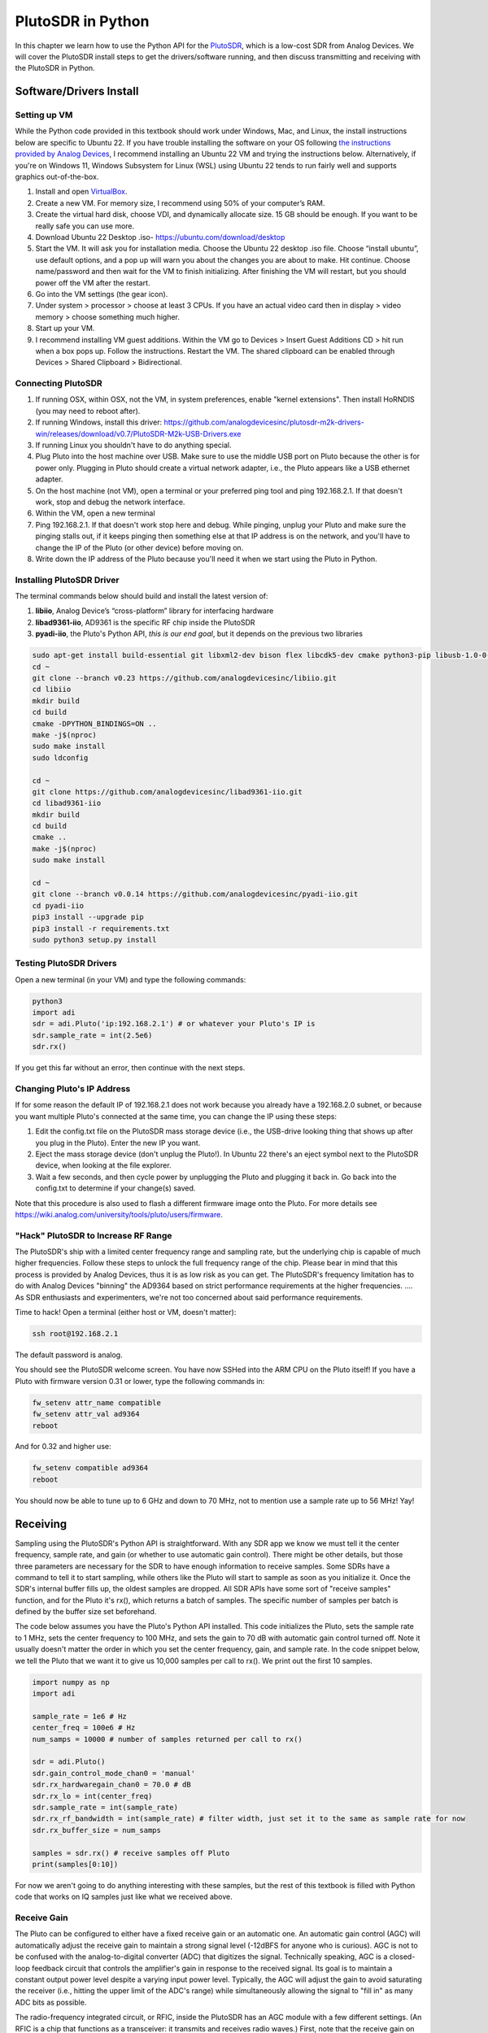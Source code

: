 .. _pluto-chapter:

####################################
PlutoSDR in Python
####################################

.. image:: ../_images/pluto.png
   :scale: 50 % 
   :align: center 
   
In this chapter we learn how to use the Python API for the `PlutoSDR <https://www.analog.com/en/design-center/evaluation-hardware-and-software/evaluation-boards-kits/adalm-pluto.html>`_, which is a low-cost SDR from Analog Devices.  We will cover the PlutoSDR install steps to get the drivers/software running, and then discuss transmitting and receiving with the PlutoSDR in Python.

************************
Software/Drivers Install
************************

Setting up VM
#############

While the Python code provided in this textbook should work under Windows, Mac, and Linux, the install instructions below are specific to Ubuntu 22. If you have trouble installing the software on your OS following `the instructions provided by Analog Devices <https://wiki.analog.com/university/tools/pluto/users/quick_start>`_, I recommend installing an Ubuntu 22 VM and trying the instructions below.  Alternatively, if you're on Windows 11, Windows Subsystem for Linux (WSL) using Ubuntu 22 tends to run fairly well and supports graphics out-of-the-box. 

1. Install and open `VirtualBox <https://www.virtualbox.org/wiki/Downloads>`_.
2. Create a new VM.  For memory size, I recommend using 50% of your computer’s RAM.
3. Create the virtual hard disk, choose VDI, and dynamically allocate size.  15 GB should be enough. If you want to be really safe you can use more.
4. Download Ubuntu 22 Desktop .iso- https://ubuntu.com/download/desktop
5. Start the VM. It will ask you for installation media. Choose the Ubuntu 22 desktop .iso file.  Choose “install ubuntu”, use default options, and a pop up will warn you about the changes you are about to make. Hit continue.  Choose name/password and then wait for the VM to finish initializing.  After finishing the VM will restart, but you should power off the VM after the restart.
6. Go into the VM settings (the gear icon).
7. Under system > processor > choose at least 3 CPUs.  If you have an actual video card then in display > video memory > choose something much higher.
8. Start up your VM.
9. I recommend installing VM guest additions. Within the VM go to Devices > Insert Guest Additions CD > hit run when a box pops up.  Follow the instructions. Restart the VM.  The shared clipboard can be enabled through Devices > Shared Clipboard > Bidirectional.

Connecting PlutoSDR
###################

1. If running OSX, within OSX, not the VM, in system preferences, enable "kernel extensions".  Then install HoRNDIS (you may need to reboot after).
2. If running Windows, install this driver: https://github.com/analogdevicesinc/plutosdr-m2k-drivers-win/releases/download/v0.7/PlutoSDR-M2k-USB-Drivers.exe
3. If running Linux you shouldn't have to do anything special.
4. Plug Pluto into the host machine over USB. Make sure to use the middle USB port on Pluto because the other is for power only.  Plugging in Pluto should create a virtual network adapter, i.e., the Pluto appears like a USB ethernet adapter.
5. On the host machine (not VM), open a terminal or your preferred ping tool and ping 192.168.2.1.  If that doesn't work, stop and debug the network interface.
6. Within the VM, open a new terminal
7. Ping 192.168.2.1.  If that doesn't work stop here and debug.  While pinging, unplug your Pluto and make sure the pinging stalls out, if it keeps pinging then something else at that IP address is on the network, and you'll have to change the IP of the Pluto (or other device) before moving on.
8. Write down the IP address of the Pluto because you'll need it when we start using the Pluto in Python.

Installing PlutoSDR Driver
##########################

The terminal commands below should build and install the latest version of:

1. **libiio**, Analog Device’s “cross-platform” library for interfacing hardware
2. **libad9361-iio**, AD9361 is the specific RF chip inside the PlutoSDR
3. **pyadi-iio**, the Pluto's Python API, *this is our end goal*, but it depends on the previous two libraries


.. code-block:: bash

 sudo apt-get install build-essential git libxml2-dev bison flex libcdk5-dev cmake python3-pip libusb-1.0-0-dev libavahi-client-dev libavahi-common-dev libaio-dev
 cd ~
 git clone --branch v0.23 https://github.com/analogdevicesinc/libiio.git
 cd libiio
 mkdir build
 cd build
 cmake -DPYTHON_BINDINGS=ON ..
 make -j$(nproc)
 sudo make install
 sudo ldconfig
 
 cd ~
 git clone https://github.com/analogdevicesinc/libad9361-iio.git
 cd libad9361-iio
 mkdir build
 cd build
 cmake ..
 make -j$(nproc)
 sudo make install
 
 cd ~
 git clone --branch v0.0.14 https://github.com/analogdevicesinc/pyadi-iio.git
 cd pyadi-iio
 pip3 install --upgrade pip
 pip3 install -r requirements.txt
 sudo python3 setup.py install

Testing PlutoSDR Drivers
##########################

Open a new terminal (in your VM) and type the following commands:

.. code-block:: bash

 python3
 import adi
 sdr = adi.Pluto('ip:192.168.2.1') # or whatever your Pluto's IP is
 sdr.sample_rate = int(2.5e6)
 sdr.rx()

If you get this far without an error, then continue with the next steps.

Changing Pluto's IP Address
####################################

If for some reason the default IP of 192.168.2.1 does not work because you already have a 192.168.2.0 subnet, or because you want multiple Pluto's connected at the same time, you can change the IP using these steps:

1. Edit the config.txt file on the PlutoSDR mass storage device (i.e., the USB-drive looking thing that shows up after you plug in the Pluto).  Enter the new IP you want.
2. Eject the mass storage device (don't unplug the Pluto!). In Ubuntu 22 there's an eject symbol next to the PlutoSDR device, when looking at the file explorer.
3. Wait a few seconds, and then cycle power by unplugging the Pluto and plugging it back in.  Go back into the config.txt to determine if your change(s) saved.

Note that this procedure is also used to flash a different firmware image onto the Pluto. For more details see https://wiki.analog.com/university/tools/pluto/users/firmware.

"Hack" PlutoSDR to Increase RF Range
####################################

The PlutoSDR's ship with a limited center frequency range and sampling rate, but the underlying chip is capable of much higher frequencies.  Follow these steps to unlock the full frequency range of the chip.  Please bear in mind that this process is provided by Analog Devices, thus it is as low risk as you can get.  The PlutoSDR's frequency limitation has to do with Analog Devices "binning" the AD9364 based on strict performance requirements at the higher frequencies. .... As SDR enthusiasts and experimenters, we're not too concerned about said performance requirements.

Time to hack! Open a terminal (either host or VM, doesn't matter):

.. code-block:: bash

 ssh root@192.168.2.1

The default password is analog.

You should see the PlutoSDR welcome screen. You have now SSHed into the ARM CPU on the Pluto itself!
If you have a Pluto with firmware version 0.31 or lower, type the following commands in:

.. code-block:: bash

 fw_setenv attr_name compatible
 fw_setenv attr_val ad9364
 reboot

And for 0.32 and higher use:

.. code-block:: bash
 
 fw_setenv compatible ad9364
 reboot

You should now be able to tune up to 6 GHz and down to 70 MHz, not to mention use a sample rate up to 56 MHz!  Yay!

************************
Receiving
************************

Sampling using the PlutoSDR's Python API is straightforward.  With any SDR app we know we must tell it the center frequency, sample rate, and gain (or whether to use automatic gain control).  There might be other details, but those three parameters are necessary for the SDR to have enough information to receive samples.  Some SDRs have a command to tell it to start sampling, while others like the Pluto will start to sample as soon as you initialize it. Once the SDR's internal buffer fills up, the oldest samples are dropped.  All SDR APIs have some sort of "receive samples" function, and for the Pluto it's rx(), which returns a batch of samples.  The specific number of samples per batch is defined by the buffer size set beforehand.

The code below assumes you have the Pluto's Python API installed.  This code initializes the Pluto, sets the sample rate to 1 MHz, sets the center frequency to 100 MHz, and sets the gain to 70 dB with automatic gain control turned off.  Note it usually doesn't matter the order in which you set the center frequency, gain, and sample rate.  In the code snippet below, we tell the Pluto that we want it to give us 10,000 samples per call to rx().  We print out the first 10 samples.

.. code-block:: python

    import numpy as np
    import adi
    
    sample_rate = 1e6 # Hz
    center_freq = 100e6 # Hz
    num_samps = 10000 # number of samples returned per call to rx()
    
    sdr = adi.Pluto()
    sdr.gain_control_mode_chan0 = 'manual'
    sdr.rx_hardwaregain_chan0 = 70.0 # dB
    sdr.rx_lo = int(center_freq)
    sdr.sample_rate = int(sample_rate)
    sdr.rx_rf_bandwidth = int(sample_rate) # filter width, just set it to the same as sample rate for now
    sdr.rx_buffer_size = num_samps
    
    samples = sdr.rx() # receive samples off Pluto
    print(samples[0:10])


For now we aren't going to do anything interesting with these samples, but the rest of this textbook is filled with Python code that works on IQ samples just like what we received above.


Receive Gain
############

The Pluto can be configured to either have a fixed receive gain or an automatic one. An automatic gain control (AGC) will automatically adjust the receive gain to maintain a strong signal level (-12dBFS for anyone who is curious).  AGC is not to be confused with the analog-to-digital converter (ADC) that digitizes the signal.  Technically speaking, AGC is a closed-loop feedback circuit that controls the amplifier's gain in response to the received signal.  Its goal is to maintain a constant output power level despite a varying input power level.  Typically, the AGC will adjust the gain to avoid saturating the receiver (i.e., hitting the upper limit of the ADC's range) while simultaneously allowing the signal to "fill in" as many ADC bits as possible.

The radio-frequency integrated circuit, or RFIC, inside the PlutoSDR has an AGC module with a few different settings.  (An RFIC is a chip that functions as a transceiver: it transmits and receives radio waves.)  First, note that the receive gain on the Pluto has a range from 0 to 74.5 dB.  When in "manual" AGC mode, the AGC is turned off, and you must tell the Pluto what receive gain to use, e.g.:

.. code-block:: python

  
  sdr.gain_control_mode_chan0 = "manual" # turn off AGC
  gain = 50.0 # allowable range is 0 to 74.5 dB
  sdr.rx_hardwaregain_chan0 = gain # set receive gain

If you want to enable the AGC, you must choose from one of two modes:

1. :code:`sdr.gain_control_mode_chan0 = "slow_attack"`
2. :code:`sdr.gain_control_mode_chan0 = "fast_attack"`

And with AGC enabled you don't provide a value to :code:`rx_hardwaregain_chan0`. It will get ignored because the Pluto itself adjusts the gain for the signal. The Pluto has two modes for AGC: fast attack and slow attack, as shown in the code snipped above. The difference between the two is intuitive, if you think about it. Fast attack mode reacts quicker to signals.  In other words, the gain value will change faster when the received signal changes level.  Adjusting to signal power levels can be important, especially for time-division duplex (TDD) systems that use the same frequency to transmit and receive. Setting the gain control to fast attack mode for this scenario limits signal attenuation.  With either mode, if there is no signal present and only noise, the AGC will max out the gain setting; when a signal does show up it will saturate the receiver briefly, until the AGC is able to react and ramp down the gain.  You can always check the current gain level in realtime with:

.. code-block:: python
 
 sdr._get_iio_attr('voltage0','hardwaregain', False)

For more details about the Pluto's AGC, such as how to change the advanced AGC settings, refer to `the "RX Gain Control" section of this page <https://wiki.analog.com/resources/tools-software/linux-drivers/iio-transceiver/ad9361>`_.

************************
Transmitting
************************

Before you transmit any signal with your Pluto, make sure to connect a SMA cable between the Pluto's TX port, and whatever device will be acting as the receiver.  It's important to always start by transmitting over a cable, especially while you are learning *how* to transmit, to make sure the SDR is behaving how you intend.  Always keep your transmit power extremely low, as to not overpower the receiver, since the cable does not attenuate the signal like the wireless channel does.  If you own an attenuator (e.g. 30 dB), now would be a good time to use it.  If you do not have another SDR or a spectrum analyzer to act as the receiver, in theory you can use the RX port on the same Pluto, but it can get complicated.  I would recommend picking up a $10 RTL-SDR to act as the receiving SDR.

Transmitting is very similar to receiving, except instead of telling the SDR to receive a certain number of samples, we will give it a certain number of samples to transmit.  Instead of :code:`rx_lo` we will be setting :code:`tx_lo`, to specify what carrier frequency to transmit on.  The sample rate is shared between the RX and TX, so we will be setting it like normal.  A full example of transmitting is shown below, where we generate a sinusoid at +100 kHz, then transmit the complex signal at a carrier frequency of 915 MHz, causing the receiver to see a carrier at 915.1 MHz.  There is really no practical reason to do this, we could have just set the center_freq to 915.1e6 and transmitted an array of 1's, but we wanted to generate complex samples for demonstration purposes. 

.. code-block:: python
    
    import numpy as np
    import adi

    sample_rate = 1e6 # Hz
    center_freq = 915e6 # Hz

    sdr = adi.Pluto("ip:192.168.2.1")
    sdr.sample_rate = int(sample_rate)
    sdr.tx_rf_bandwidth = int(sample_rate) # filter cutoff, just set it to the same as sample rate
    sdr.tx_lo = int(center_freq)
    sdr.tx_hardwaregain_chan0 = -50 # Increase to increase tx power, valid range is -90 to 0 dB

    N = 10000 # number of samples to transmit at once
    t = np.arange(N)/sample_rate
    samples = 0.5*np.exp(2.0j*np.pi*100e3*t) # Simulate a sinusoid of 100 kHz, so it should show up at 915.1 MHz at the receiver
    samples *= 2**14 # The PlutoSDR expects samples to be between -2^14 and +2^14, not -1 and +1 like some SDRs

    # Transmit our batch of samples 100 times, so it should be 1 second worth of samples total, if USB can keep up
    for i in range(100):
        sdr.tx(samples) # transmit the batch of samples once

Here are some notes about this code.  First, you want to simulate your IQ samples so that they are between -1 and 1, but then before transmitting them we have to scale by 2^14 due to how Analog Devices implemented the :code:`tx()` function.  If you are not sure what your min/max values are, simply print them out with :code:`print(np.min(samples), np.max(samples))` or write an if statement to make sure they never go above 1 or below -1 (assuming that code comes before the 2^14 scaling).  As far as transmit gain, the range is -90 to 0 dB, so 0 dB is the highest transmit power.  We always want to start at a low transmit power, and then work our way up if needed, so we have the gain set to -50 dB by default which is towards the low end.  Don't simply set it to 0 dB just because your signal is not showing up; there might be something else wrong, and you don't want to fry your receiver. 

Transmitting Samples on Repeat
##############################

If you want to continuously transmit the same set of samples on repeat, instead of using a for/while loop within Python like we did above, you can tell the Pluto to do so using just one line:

.. code-block:: python

 sdr.tx_cyclic_buffer = True # Enable cyclic buffers

You would then transmit your samples like normal: :code:`sdr.tx(samples)` just one time, and the Pluto will keep transmitting the signal indefinitely, until the sdr object destructor is called.  To change the samples that are being continuously transmitted, you cannot simply call :code:`sdr.tx(samples)` again with a new set of samples, you have to first call :code:`sdr.tx_destroy_buffer()`, then call :code:`sdr.tx(samples)`.


Transmitting Over the Air Legally
#################################

Countless times I have been asked by students what frequencies they are allowed to transmit on with an antenna (in the United States).  The short answer is none, as far as I am aware.  Usually when people point to specific regulations that talk about transmit power limits, they are referring to `the FCC's "Title 47, Part 15" (47 CFR 15) regulations <https://www.ecfr.gov/cgi-bin/text-idx?SID=7ce538354be86061c7705af3a5e17f26&mc=true&node=pt47.1.15&rgn=div5>`_.  But those are regulations for manufacturers building and selling devices that operate in the ISM bands, and the regulations discuss how they should be tested.  A Part 15 device is one where an individual does not need a license to operate the device in whatever spectrum it's using, but the device itself must be authorized/certified to show they are operating following FCC regulations before they are marketed and sold.  The Part 15 regulations do specify maximum transmit and received power levels for the different pieces of spectrum, but none of it actually applies to a person transmitting a signal with an SDR or their home-built radio.  The only regulations I could find related to radios that aren't actually products being sold were specific to operating a low-power AM or FM radio station in the AM/FM bands.  There is also a section on "home-built devices", but it specifically says it doesn't apply to anything constructed from a kit, and it would be a stretch to say a transmit rig using an SDR is a home-built device.  In summary, the FCC regulations aren't as simple as "you can transmit at these frequencies only below these power levels", but rather they are a huge set of rules meant for testing and compliance.

Another way to look at it would be to say "well, these aren't Part 15 devices, but let's follow the Part 15 rules as if they were".  For the 915 MHz ISM band, the rules are that "The field strength of any emissions radiated within the specified frequency band shall not exceed 500 microvolts/meter at 30 meters. The emission limit in this paragraph is based on measurement instrumentation employing an average detector."  So as you can see, it's not as simple as a maximum transmit power in watts.

Now, if you have your amateur radio (ham) license, the FCC allows you to use certain bands set aside for amateur radio.  There are still guidelines to follow and maximum transmit powers, but at least these numbers are specified in watts of 
effective radiated power.  `This info-graphic <http://www.arrl.org/files/file/Regulatory/Band%20Chart/Band%20Chart%20-%2011X17%20Color.pdf>`_ shows which bands are available to use depending on your license class (Technician, General and Extra).  I would recommend anyone interested in transmitting with SDRs to get their ham radio license, see `ARRL's Getting Licensed page <http://www.arrl.org/getting-licensed>`_ for more info. 

If anyone has more details about what is allowed and not allowed, please email me.

************************************************
Transmitting and Receiving Simultaneously
************************************************

Using the tx_cyclic_buffer trick you can easily receive and transmit at the same time, by kicking off the transmitter, then receiving. 
The following code shows a working example of transmitting a QPSK signal in the 915 MHz band, receiving it, and plotting the PSD.

.. code-block:: python

    import numpy as np
    import adi
    import matplotlib.pyplot as plt

    sample_rate = 1e6 # Hz
    center_freq = 915e6 # Hz
    num_samps = 100000 # number of samples per call to rx()

    sdr = adi.Pluto("ip:192.168.2.1")
    sdr.sample_rate = int(sample_rate)

    # Config Tx
    sdr.tx_rf_bandwidth = int(sample_rate) # filter cutoff, just set it to the same as sample rate
    sdr.tx_lo = int(center_freq)
    sdr.tx_hardwaregain_chan0 = -50 # Increase to increase tx power, valid range is -90 to 0 dB

    # Config Rx
    sdr.rx_lo = int(center_freq)
    sdr.rx_rf_bandwidth = int(sample_rate)
    sdr.rx_buffer_size = num_samps
    sdr.gain_control_mode_chan0 = 'manual'
    sdr.rx_hardwaregain_chan0 = 0.0 # dB, increase to increase the receive gain, but be careful not to saturate the ADC

    # Create transmit waveform (QPSK, 16 samples per symbol)
    num_symbols = 1000
    x_int = np.random.randint(0, 4, num_symbols) # 0 to 3
    x_degrees = x_int*360/4.0 + 45 # 45, 135, 225, 315 degrees
    x_radians = x_degrees*np.pi/180.0 # sin() and cos() takes in radians
    x_symbols = np.cos(x_radians) + 1j*np.sin(x_radians) # this produces our QPSK complex symbols
    samples = np.repeat(x_symbols, 16) # 16 samples per symbol (rectangular pulses)
    samples *= 2**14 # The PlutoSDR expects samples to be between -2^14 and +2^14, not -1 and +1 like some SDRs

    # Start the transmitter
    sdr.tx_cyclic_buffer = True # Enable cyclic buffers
    sdr.tx(samples) # start transmitting

    # Clear buffer just to be safe
    for i in range (0, 10):
        raw_data = sdr.rx()
        
    # Receive samples
    rx_samples = sdr.rx()
    print(rx_samples)

    # Stop transmitting
    sdr.tx_destroy_buffer()

    # Calculate power spectral density (frequency domain version of signal)
    psd = np.abs(np.fft.fftshift(np.fft.fft(rx_samples)))**2
    psd_dB = 10*np.log10(psd)
    f = np.linspace(sample_rate/-2, sample_rate/2, len(psd))

    # Plot time domain
    plt.figure(0)
    plt.plot(np.real(rx_samples[::100]))
    plt.plot(np.imag(rx_samples[::100]))
    plt.xlabel("Time")

    # Plot freq domain
    plt.figure(1)
    plt.plot(f/1e6, psd_dB)
    plt.xlabel("Frequency [MHz]")
    plt.ylabel("PSD")
    plt.show()


You should see something that looks like this, assuming you have proper antennas or a cable connected:

.. image:: ../_images/pluto_tx_rx.svg
   :align: center 

It is a good exercise to slowly adjust :code:`sdr.tx_hardwaregain_chan0` and :code:`sdr.rx_hardwaregain_chan0` to make sure the received signal is getting weaker/stronger as expected.


************************
Python Exercises
************************

Instead of providing you code to run, I have created multiple exercises where 95% of the code is provided and the remaining code is fairly straightforward Python for you to create.  The exercises aren't meant to be difficult. They are missing just enough code to get you to think.

Exercise 1: Determine Your USB Throughput
#########################################

Let's try receiving samples from the PlutoSDR, and in the process, see how many samples per second we can push through the USB 2.0 connection.  

**Your task is to create a Python script that determines the rate samples are received in Python, i.e., count the samples received and keep track of time to figure out the rate.  Then, try using different sample_rate's and buffer_size's to see how it impacts the highest achievable rate.**

Keep in mind, if you receive fewer samples per second than the specified sample_rate, it means you are losing/dropping some fraction of samples, which will likely happen at high sample_rate's. The Pluto only uses USB 2.0.

The following code will act as a starting point yet contains the instructions you need to accomplish this task.

.. code-block:: python

 import numpy as np
 import adi
 import matplotlib.pyplot as plt
 import time
 
 sample_rate = 10e6 # Hz
 center_freq = 100e6 # Hz
 
 sdr = adi.Pluto("ip:192.168.2.1")
 sdr.sample_rate = int(sample_rate)
 sdr.rx_rf_bandwidth = int(sample_rate) # filter cutoff, just set it to the same as sample rate
 sdr.rx_lo = int(center_freq)
 sdr.rx_buffer_size = 1024 # this is the buffer the Pluto uses to buffer samples
 samples = sdr.rx() # receive samples off Pluto

Additionally, in order to time how long something takes, you can use the following code:

.. code-block:: python

 start_time = time.time()
 # do stuff
 end_time = time.time()
 print('seconds elapsed:', end_time - start_time)

Here are several hints to get you started.

Hint 1: You'll need to put the line "samples = sdr.rx()" into a loop that runs many times (e.g., 100 times). You must count how many samples you get each call to sdr.rx() while tracking how much time has elapsed.

Hint 2: Just because you are calculating samples per second, that doesn't mean you have to perform exactly 1 second's worth of receiving samples. You can divide the number of samples you received by the amount of time that passed.

Hint 3: Start at sample_rate = 10e6 like the code shows because this rate is way more than USB 2.0 can support. You will be able to see how much data gets through.  Then you can tweak rx_buffer_size. Make it a lot larger and see what happens.  Once you have a working script and have fiddled with rx_buffer_size, try adjusting sample_rate. Determine how low you have to go until you are able to receive 100% of samples in Python (i.e., sample at a 100% duty cycle).

Hint 4: In your loop where you call sdr.rx(), try to do as little as possible so that it doesn't add extra delay in execution time. Don't do anything intensive like print from inside the loop.

As part of this exercise you will get an idea for the max throughput of USB 2.0. You can look up online to verify your findings.

As a bonus, try changing the center_freq and rx_rf_bandwidth to see if it impacts the rate you can receive samples off the Pluto.


Exercise 2: Create a Spectrogram/Waterfall
##########################################

For this exercise you will create a spectrogram, a.k.a. waterfall, like we learned about at the end of the :ref:`freq-domain-chapter` chapter.  A spectrogram is simply a bunch of FFT's displayed stacked on top of each other. In other words, it's an image with one axis representing frequency and the other axis representing time.

In the :ref:`freq-domain-chapter` chapter we learned the Python code to perform an FFT.  For this exercise you can use code snippets from the previous exercise, as well as a little bit of basic Python code.

Hints:

1. Try setting sdr.rx_buffer_size to the FFT size so that you always perform 1 FFT for each call to `sdr.rx()`.
2. Build a 2d array to hold all the FFT results where each row is 1 FFT.  A 2d array filled with zeros can be created with: `np.zeros((num_rows, fft_size))`.  Access row i of the array with: `waterfall_2darray[i,:]`.
3. `plt.imshow()` is a convenient way to display a 2d array. It scales the color automatically.

As a stretch goal, make the spectrogram update live.




